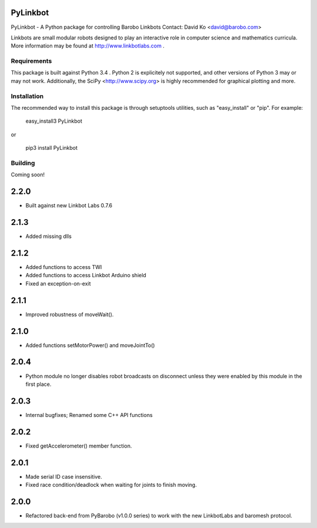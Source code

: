 PyLinkbot
=========

PyLinkbot - A Python package for controlling Barobo Linkbots
Contact: David Ko <david@barobo.com>

Linkbots are small modular robots designed to play an interactive role in
computer science and mathematics curricula. More information may be found at
http://www.linkbotlabs.com .

Requirements
------------

This package is built against Python 3.4 . Python 2 is explicitely not
supported, and other versions of Python 3 may or may not work. Additionally,
the SciPy <http://www.scipy.org> is highly recommended for graphical plotting
and more.

Installation
------------

The recommended way to install this package is through setuptools utilities,
such as "easy_install" or "pip". For example:

    easy_install3 PyLinkbot

or

    pip3 install PyLinkbot

Building
--------

Coming soon!


2.2.0
=====
- Built against new Linkbot Labs 0.7.6

2.1.3
=====
- Added missing dlls

2.1.2
=====
- Added functions to access TWI
- Added functions to access Linkbot Arduino shield
- Fixed an exception-on-exit

2.1.1
=====
- Improved robustness of moveWait().

2.1.0
=====
- Added functions setMotorPower() and moveJointTo()

2.0.4
=====
- Python module no longer disables robot broadcasts on disconnect unless they
  were enabled by this module in the first place.

2.0.3
=====
- Internal bugfixes; Renamed some C++ API functions

2.0.2
=====
- Fixed getAccelerometer() member function.

2.0.1
=====
- Made serial ID case insensitive.
- Fixed race condition/deadlock when waiting for joints to finish moving.

2.0.0
=====
- Refactored back-end from PyBarobo (v1.0.0 series) to work with the new
  LinkbotLabs and baromesh protocol.



